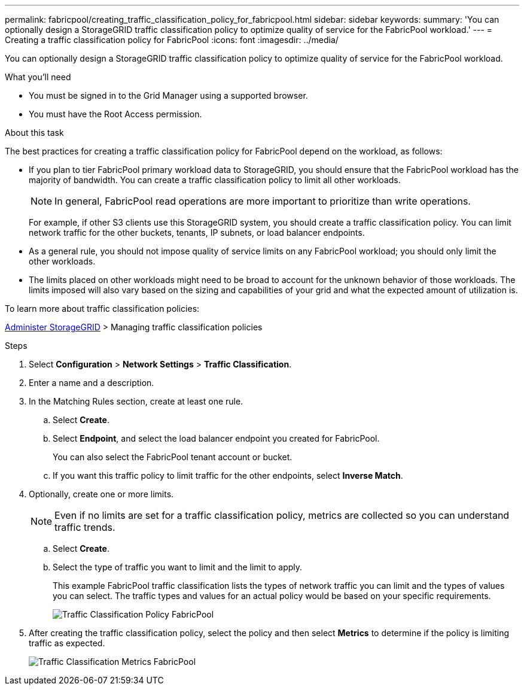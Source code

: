---
permalink: fabricpool/creating_traffic_classification_policy_for_fabricpool.html
sidebar: sidebar
keywords:
summary: 'You can optionally design a StorageGRID traffic classification policy to optimize quality of service for the FabricPool workload.'
---
= Creating a traffic classification policy for FabricPool
:icons: font
:imagesdir: ../media/

[.lead]
You can optionally design a StorageGRID traffic classification policy to optimize quality of service for the FabricPool workload.

.What you'll need
* You must be signed in to the Grid Manager using a supported browser.
* You must have the Root Access permission.

.About this task
The best practices for creating a traffic classification policy for FabricPool depend on the workload, as follows:

* If you plan to tier FabricPool primary workload data to StorageGRID, you should ensure that the FabricPool workload has the majority of bandwidth. You can create a traffic classification policy to limit all other workloads.
+
NOTE: In general, FabricPool read operations are more important to prioritize than write operations.
+
For example, if other S3 clients use this StorageGRID system, you should create a traffic classification policy. You can limit network traffic for the other buckets, tenants, IP subnets, or load balancer endpoints.

* As a general rule, you should not impose quality of service limits on any FabricPool workload; you should only limit the other workloads.
* The limits placed on other workloads might need to be broad to account for the unknown behavior of those workloads. The limits imposed will also vary based on the sizing and capabilities of your grid and what the expected amount of utilization is.

To learn more about traffic classification policies:

xref:../admin/index.adoc[Administer StorageGRID] > Managing traffic classification policies

.Steps
. Select *Configuration* > *Network Settings* > *Traffic Classification*.
. Enter a name and a description.
. In the Matching Rules section, create at least one rule.
 .. Select *Create*.
 .. Select *Endpoint*, and select the load balancer endpoint you created for FabricPool.
+
You can also select the FabricPool tenant account or bucket.

 .. If you want this traffic policy to limit traffic for the other endpoints, select *Inverse Match*.
. Optionally, create one or more limits.
+
NOTE: Even if no limits are set for a traffic classification policy, metrics are collected so you can understand traffic trends.

 .. Select *Create*.
 .. Select the type of traffic you want to limit and the limit to apply.
+
This example FabricPool traffic classification lists the types of network traffic you can limit and the types of values you can select. The traffic types and values for an actual policy would be based on your specific requirements.
+
image::../media/traffic_classification_policy_for_fabricpool.png[Traffic Classification Policy FabricPool]

. After creating the traffic classification policy, select the policy and then select *Metrics* to determine if the policy is limiting traffic as expected.
+
image::../media/traffic_classification_metrics_fabricpool.png[Traffic Classification Metrics FabricPool]
